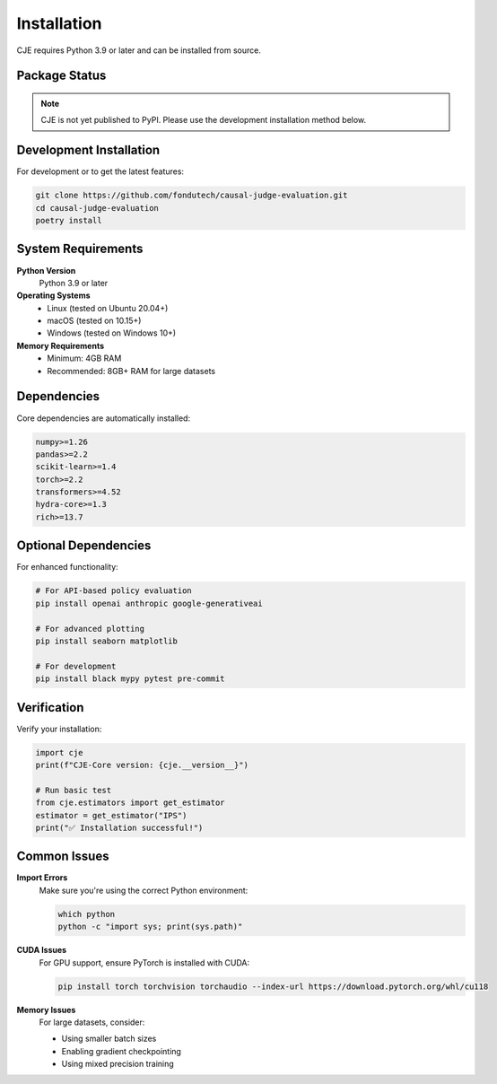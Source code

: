 Installation
============

CJE requires Python 3.9 or later and can be installed from source.

Package Status
--------------

.. note::
   CJE is not yet published to PyPI. Please use the development installation method below.

Development Installation
-----------------------

For development or to get the latest features:

.. code-block:: bash

   git clone https://github.com/fondutech/causal-judge-evaluation.git
   cd causal-judge-evaluation
   poetry install

System Requirements
------------------

**Python Version**
   Python 3.9 or later

**Operating Systems**
   - Linux (tested on Ubuntu 20.04+)
   - macOS (tested on 10.15+) 
   - Windows (tested on Windows 10+)

**Memory Requirements**
   - Minimum: 4GB RAM
   - Recommended: 8GB+ RAM for large datasets

Dependencies
-----------

Core dependencies are automatically installed:

.. code-block:: text

   numpy>=1.26
   pandas>=2.2
   scikit-learn>=1.4
   torch>=2.2
   transformers>=4.52
   hydra-core>=1.3
   rich>=13.7

Optional Dependencies
--------------------

For enhanced functionality:

.. code-block:: bash

   # For API-based policy evaluation
   pip install openai anthropic google-generativeai
   
   # For advanced plotting
   pip install seaborn matplotlib
   
   # For development
   pip install black mypy pytest pre-commit

Verification
-----------

Verify your installation:

.. code-block:: python

   import cje
   print(f"CJE-Core version: {cje.__version__}")
   
   # Run basic test
   from cje.estimators import get_estimator
   estimator = get_estimator("IPS")
   print("✅ Installation successful!")

Common Issues
------------

**Import Errors**
   Make sure you're using the correct Python environment:
   
   .. code-block:: bash
   
      which python
      python -c "import sys; print(sys.path)"

**CUDA Issues**
   For GPU support, ensure PyTorch is installed with CUDA:
   
   .. code-block:: bash
   
      pip install torch torchvision torchaudio --index-url https://download.pytorch.org/whl/cu118

**Memory Issues**
   For large datasets, consider:
   
   - Using smaller batch sizes
   - Enabling gradient checkpointing
   - Using mixed precision training 